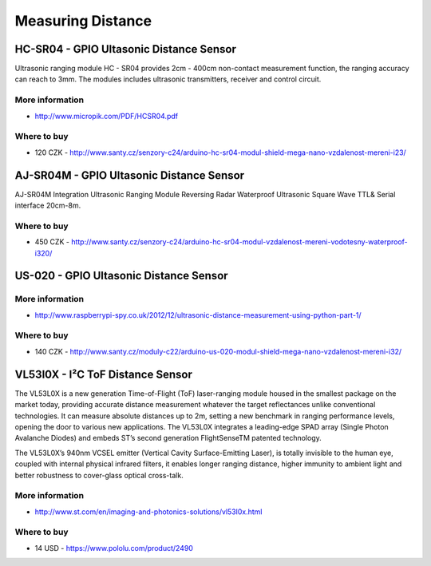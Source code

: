 
==================
Measuring Distance
==================


HC-SR04 - GPIO Ultasonic Distance Sensor 
========================================

Ultrasonic ranging module HC - SR04 provides 2cm - 400cm non-contact
measurement function, the ranging accuracy can reach to 3mm. The modules
includes ultrasonic transmitters, receiver and control circuit.

.. image:: /static/img/module/hc-sr04.jpg
   :width: 50 %
   :align: center

More information
----------------

* http://www.micropik.com/PDF/HCSR04.pdf

Where to buy
------------

* 120 CZK - http://www.santy.cz/senzory-c24/arduino-hc-sr04-modul-shield-mega-nano-vzdalenost-mereni-i23/



AJ-SR04M - GPIO Ultasonic Distance Sensor
=========================================

AJ-SR04M Integration Ultrasonic Ranging Module Reversing Radar Waterproof
Ultrasonic Square Wave TTL& Serial interface 20cm-8m.

.. image:: /static/img/module/aj-sr04m.jpg
   :width: 50 %
   :align: center

Where to buy
------------

* 450 CZK - http://www.santy.cz/senzory-c24/arduino-hc-sr04-modul-vzdalenost-mereni-vodotesny-waterproof-i320/


US-020 - GPIO Ultasonic Distance Sensor 
=======================================

More information
----------------

* http://www.raspberrypi-spy.co.uk/2012/12/ultrasonic-distance-measurement-using-python-part-1/

Where to buy
------------

* 140 CZK - http://www.santy.cz/moduly-c22/arduino-us-020-modul-shield-mega-nano-vzdalenost-mereni-i32/


VL53l0X - I²C ToF Distance Sensor 
==================================

The VL53L0X is a new generation Time-of-Flight (ToF) laser-ranging module
housed in the smallest package on the market today, providing accurate
distance measurement whatever the target reflectances unlike conventional
technologies. It can measure absolute distances up to 2m, setting a new
benchmark in ranging performance levels, opening the door to various new
applications. The VL53L0X integrates a leading-edge SPAD array (Single Photon
Avalanche Diodes) and embeds ST’s second generation FlightSenseTM patented
technology.

The VL53L0X’s 940nm VCSEL emitter (Vertical Cavity Surface-Emitting Laser), is
totally invisible to the human eye, coupled with internal physical infrared
filters, it enables longer ranging distance, higher immunity to ambient light
and better robustness to cover-glass optical cross-talk.

.. image:: /static/img/module/vl53l0x.jpg
   :width: 50 %
   :align: center

More information
----------------

* http://www.st.com/en/imaging-and-photonics-solutions/vl53l0x.html

Where to buy
------------

* 14 USD - https://www.pololu.com/product/2490